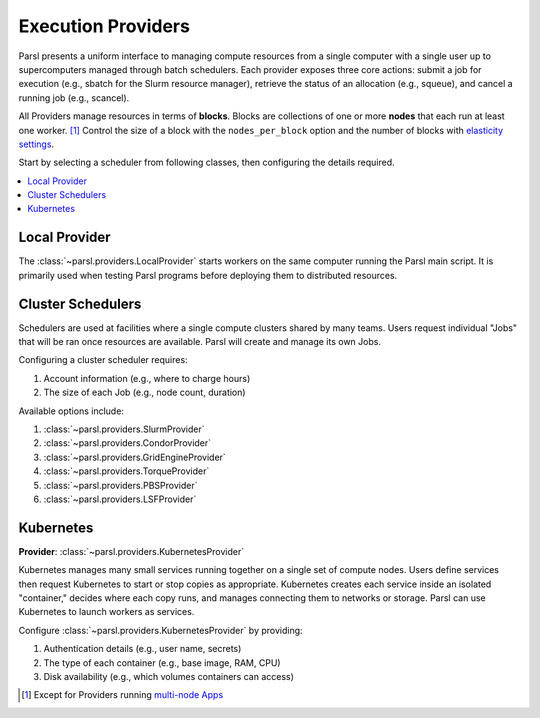 Execution Providers
===================

Parsl presents a uniform interface to managing compute resources
from a single computer with a single user up to
supercomputers managed through batch schedulers.
Each provider exposes three core actions: submit a
job for execution (e.g., sbatch for the Slurm resource manager),
retrieve the status of an allocation (e.g., squeue),
and cancel a running job (e.g., scancel).

All Providers manage resources in terms of **blocks**.
Blocks are collections of one or more **nodes** that each
run at least one worker. [#mpi]_
Control the size of a block with the ``nodes_per_block`` option
and the number of blocks with `elasticity settings <elasticity.html>`_.

Start by selecting a scheduler from following classes,
then configuring the details required.

.. contents::
   :local:
   :depth: 1

Local Provider
--------------

The :class:`~parsl.providers.LocalProvider` starts workers on the same
computer running the Parsl main script.
It is primarily used when testing Parsl programs
before deploying them to distributed resources.

Cluster Schedulers
------------------

Schedulers are used at facilities where a single compute clusters shared by many teams.
Users request individual "Jobs" that will be ran once resources are available.
Parsl will create and manage its own Jobs.

Configuring a cluster scheduler requires:

1. Account information (e.g., where to charge hours)
2. The size of each Job (e.g., node count, duration)

Available options include:

1. :class:`~parsl.providers.SlurmProvider`
2. :class:`~parsl.providers.CondorProvider`
3. :class:`~parsl.providers.GridEngineProvider`
4. :class:`~parsl.providers.TorqueProvider`
5. :class:`~parsl.providers.PBSProvider`
6. :class:`~parsl.providers.LSFProvider`

Kubernetes
----------

**Provider**: :class:`~parsl.providers.KubernetesProvider`

Kubernetes manages many small services running together on a single set of compute nodes.
Users define services then request Kubernetes to start or stop copies as appropriate.
Kubernetes creates each service inside an isolated "container,"
decides where each copy runs, and manages connecting them to networks or storage.
Parsl can use Kubernetes to launch workers as services.

Configure :class:`~parsl.providers.KubernetesProvider` by providing:

1. Authentication details (e.g., user name, secrets)
2. The type of each container (e.g., base image, RAM, CPU)
3. Disk availability (e.g., which volumes containers can access)


.. [#mpi] Except for Providers running `multi-node Apps <../../apps/mpi_apps.html>`_